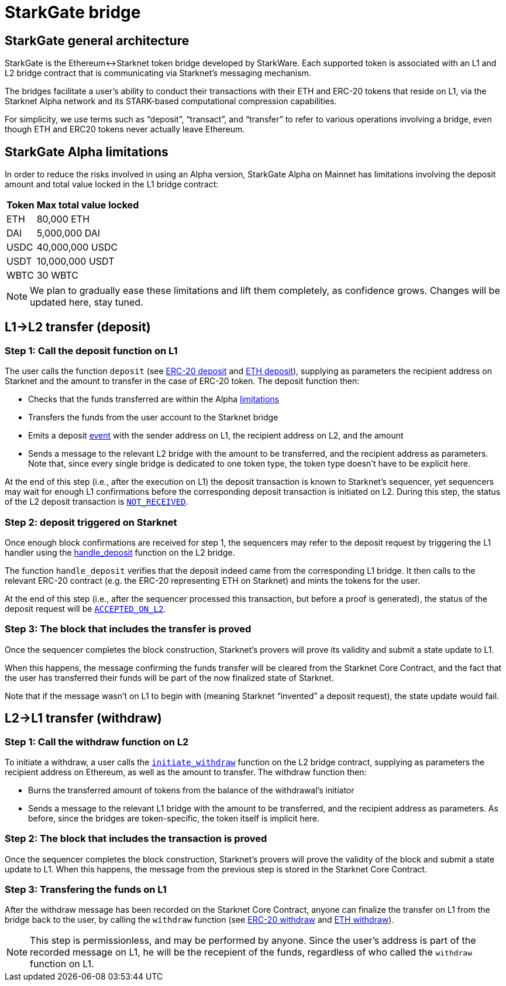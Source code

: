 [id="starkgate_token_bridge"]
= StarkGate bridge

[id="starkgate_general_architecture"]
== StarkGate general architecture

StarkGate is the Ethereum↔Starknet token bridge developed by StarkWare. Each supported token is associated with an L1 and L2 bridge contract that is communicating via Starknet's messaging mechanism.

The bridges facilitate a user's ability to conduct their transactions with their ETH and ERC-20 tokens that reside on L1, via the Starknet Alpha network and its STARK-based computational compression capabilities.

For simplicity, we use terms such as "`deposit`", "`transact`", and "`transfer`" to refer to various operations involving a bridge, even though ETH and ERC20 tokens never actually leave Ethereum.

[id="starkgate_alpha_limitations"]
== StarkGate Alpha limitations

In order to reduce the risks involved in using an Alpha version, StarkGate Alpha on Mainnet has limitations involving the deposit amount and total value locked in the L1 bridge contract:

[%autowidth]
|===
| Token | Max total value locked

| ETH
| 80,000 ETH

| DAI
| 5,000,000 DAI

| USDC
| 40,000,000 USDC

| USDT
| 10,000,000 USDT

| WBTC
| 30 WBTC
|===

[NOTE]
====
We plan to gradually ease these limitations and lift them completely, as confidence grows.
Changes will be updated here, stay tuned.
====


[id="l1l2_transfer_deposit"]
== L1→L2 transfer (deposit)

[id="step_1_call_the_deposit_function_on_l1"]
=== Step 1: Call the deposit function on L1

The user calls the function `deposit` (see https://github.com/starkware-libs/starkgate-contracts/blob/28f4032b101003b2c6682d753ea61c86b732012c/src/starkware/starknet/apps/starkgate/solidity/StarknetERC20Bridge.sol#L10[ERC-20 deposit] and https://github.com/starkware-libs/starkgate-contracts/blob/28f4032b101003b2c6682d753ea61c86b732012c/src/starkware/starknet/apps/starkgate/solidity/StarknetEthBridge.sol#L10[ETH deposit]), supplying as parameters the recipient address on Starknet and the amount to transfer in the case of ERC-20 token. The deposit function then:

* Checks that the funds transferred are within the Alpha xref:./token-bridge.adoc#starkgate_alpha_limitations[limitations]
* Transfers the funds from the user account to the Starknet bridge
* Emits a deposit https://github.com/starkware-libs/starkgate-contracts/blob/28f4032b101003b2c6682d753ea61c86b732012c/src/starkware/starknet/apps/starkgate/solidity/StarknetTokenBridge.sol#L101[event] with the sender address on L1, the recipient address on L2, and the amount
* Sends a message to the relevant L2 bridge with the amount to be transferred, and the recipient address as parameters. Note that, since every single bridge is dedicated to one token type, the token type doesn't have to be explicit here.

At the end of this step (i.e., after the execution on L1) the deposit transaction is known to Starknet's sequencer, yet sequencers may wait for enough L1 confirmations before the corresponding deposit transaction is initiated on L2. During this step, the status of the L2 deposit transaction is xref:../Blocks/transaction-life-cycle.adoc#not_received[`NOT_RECEIVED`].

[id="step_2_deposit_triggered_on_starknet"]
=== Step 2: deposit triggered on Starknet

Once enough block confirmations are received for step 1, the sequencers may refer to the deposit
request by triggering the L1 handler using the
https://github.com/starkware-libs/starkgate-contracts/blob/28f4032b101003b2c6682d753ea61c86b732012c/src/starkware/starknet/apps/starkgate/cairo/token_bridge.cairo#L135[handle_deposit] function on the L2 bridge.

The function `handle_deposit` verifies that the deposit indeed came from the corresponding L1 bridge. It then calls to the relevant ERC-20 contract (e.g. the ERC-20 representing ETH on Starknet) and mints the tokens for the user.

At the end of this step (i.e., after the sequencer processed this transaction, but before a proof is generated), the status of the deposit request will be xref:../Blocks/transaction-life-cycle.adoc#accepted_on_l2[`ACCEPTED_ON_L2`].

[id="step_3_the_block_that_includes_the_transfer_is_proved"]
=== Step 3: The block that includes the transfer is proved

Once the sequencer completes the block construction, Starknet's provers will prove its validity and submit a state update to L1.

When this happens, the message confirming the funds transfer will be cleared from the Starknet Core Contract, and the fact that the user has transferred their funds will be part of the now finalized state of Starknet.

Note that if the message wasn't on L1 to begin with (meaning Starknet "`invented`" a deposit request), the state update would fail.

[id="l2l1_transfer_withdraw"]
== L2→L1 transfer (withdraw)

[id="step_1_call_the_withdraw_function_on_l2"]
=== Step 1: Call the withdraw function on L2

To initiate a withdraw, a user calls the https://github.com/starkware-libs/starkgate-contracts/blob/28f4032b101003b2c6682d753ea61c86b732012c/src/starkware/starknet/apps/starkgate/cairo/token_bridge.cairo#L103[`initiate_withdraw`] function on the L2 bridge contract, supplying as parameters the recipient address on Ethereum, as well as the amount to transfer. The withdraw function then:

* Burns the transferred amount of tokens from the balance of the withdrawal's initiator
* Sends a message to the relevant L1 bridge with the amount to be transferred, and the recipient address as parameters. As before, since the bridges are token-specific, the token itself is implicit here.

[id="step_2_the_block_that_includes_the_transaction_is_proved"]
=== Step 2: The block that includes the transaction is proved

Once the sequencer completes the block construction, Starknet's provers will prove the validity of the block and submit a state update to L1. When this happens, the message from the previous step is stored in the Starknet Core Contract.

[id="step_3_transfering_the_funds_on_l1"]
=== Step 3: Transfering the funds on L1

After the withdraw message has been recorded on the Starknet Core Contract, anyone can finalize the transfer on L1 from the bridge back to the user, by calling the `withdraw` function (see https://github.com/starkware-libs/starkgate-contracts/blob/28f4032b101003b2c6682d753ea61c86b732012c/src/starkware/starknet/apps/starkgate/solidity/StarknetERC20Bridge.sol#L19[ERC-20 withdraw] and https://github.com/starkware-libs/starkgate-contracts/blob/28f4032b101003b2c6682d753ea61c86b732012c/src/starkware/starknet/apps/starkgate/solidity/StarknetEthBridge.sol#L16[ETH withdraw]).

[NOTE]
====
This step is permissionless, and may be performed by anyone. Since the user's address is part of the recorded message on L1, he will be the recepient of the funds, regardless of who called the `withdraw` function on L1.
====


